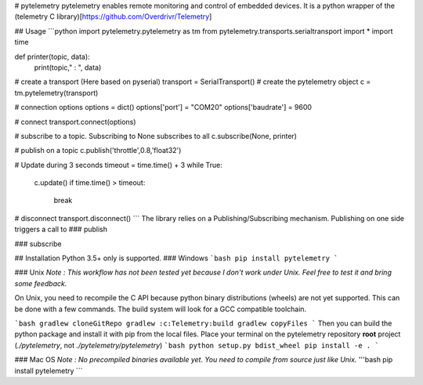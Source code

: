 # pytelemetry
pytelemetry enables remote monitoring and control of embedded devices.
It is a python wrapper of the (telemetry C library)[https://github.com/Overdrivr/Telemetry]

## Usage
```python
import pytelemetry.pytelemetry as tm
from pytelemetry.transports.serialtransport import *
import time

def printer(topic, data):
    print(topic," : ", data)

# create a transport (Here based on pyserial)
transport = SerialTransport()
# create the pytelemetry object
c = tm.pytelemetry(transport)

# connection options
options = dict()
options['port'] = "COM20"
options['baudrate'] = 9600

# connect
transport.connect(options)

# subscribe to a topic. Subscribing to None subscribes to all
c.subscribe(None, printer)

# publish on a topic
c.publish('throttle',0.8,'float32')

# Update during 3 seconds
timeout = time.time() + 3
while True:
    c.update()
    if time.time() > timeout:
        break

# disconnect
transport.disconnect()
```
The library relies on a Publishing/Subscribing mechanism. Publishing on one side triggers a call to 
### publish

### subscribe

## Installation
Python 3.5+ only is supported.
### Windows
```bash
pip install pytelemetry
```

### Unix
*Note : This workflow has not been tested yet because I don't work under Unix. Feel free to test it and bring some feedback.*

On Unix, you need to recompile the C API because python binary distributions (wheels) are not yet supported.
This can be done with a few commands. The build system will look for a GCC compatible toolchain.

```bash
gradlew cloneGitRepo
gradlew :c:Telemetry:build
gradlew copyFiles
```
Then you can build the python package and install it with pip from the local files.
Place your terminal on the pytelemetry repository **root** project (`./pytelemetry`, not `./pytelemetry/pytelemetry`)
```bash
python setup.py bdist_wheel
pip install -e .
```

### Mac OS
*Note : No precompiled binaries available yet. You need to compile from source just like Unix.*
'''bash
pip install pytelemetry
```
